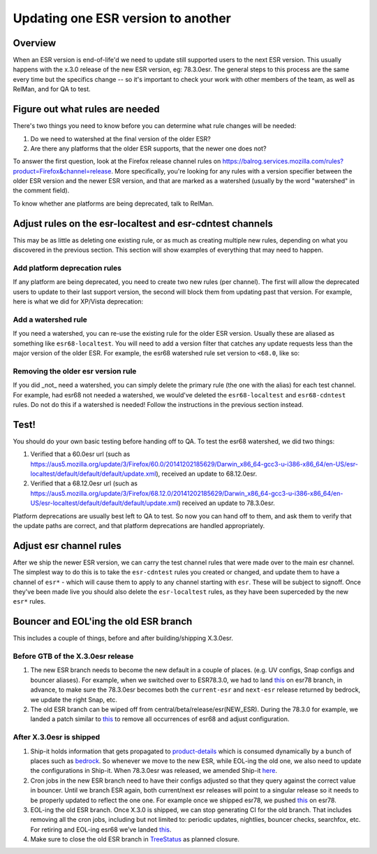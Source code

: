 Updating one ESR version to another
===================================

Overview
--------

When an ESR version is end-of-life'd we need to update still supported users to
the next ESR version. This usually happens with the x.3.0 release of the new ESR
version, eg: 78.3.0esr. The general steps to this process are the same every time
but the specifics change -- so it's important to check your work with other members
of the team, as well as RelMan, and for QA to test.

Figure out what rules are needed
--------------------------------

There's two things you need to know before you can determine what rule changes will be
needed:

1. Do we need to watershed at the final version of the older ESR?

2. Are there any platforms that the older ESR supports, that the newer one does not?

To answer the first question, look at the Firefox release channel rules on https://balrog.services.mozilla.com/rules?product=Firefox&channel=release. More specifically, you're looking for any rules with
a version specifier between the older ESR version and the newer ESR version, and that
are marked as a watershed (usually by the word "watershed" in the comment field).

To know whether ane platforms are being deprecated, talk to RelMan.

Adjust rules on the esr-localtest and esr-cdntest channels
----------------------------------------------------------

This may be as little as deleting one existing rule, or as much as creating multiple new rules,
depending on what you discovered in the previous section. This section will show examples
of everything that may need to happen.

Add platform deprecation rules
^^^^^^^^^^^^^^^^^^^^^^^^^^^^^^

If any platform are being deprecated, you need to create two new rules (per channel). The first will allow
the deprecated users to update to their last support version, the second will block them from
updating past that version. For example, here is what we did for XP/Vista deprecation: |platform-deprecation|

Add a watershed rule
^^^^^^^^^^^^^^^^^^^^

If you need a watershed, you can re-use the existing rule for the older ESR version. Usually
these are aliased as something like ``esr68-localtest``. You will need to add a version filter
that catches any update requests less than the major version of the older ESR. For example,
the esr68 watershed rule set version to ``<68.0``, like so: |watershed|

Removing the older esr version rule
^^^^^^^^^^^^^^^^^^^^^^^^^^^^^^^^^^^

If you did _not_ need a watershed, you can simply delete the primary rule (the one with the alias)
for each test channel. For example, had esr68 not needed a watershed, we would've deleted the
``esr68-localtest`` and ``esr68-cdntest`` rules. Do not do this if a watershed is needed! Follow
the instructions in the previous section instead.

Test!
-----

You should do your own basic testing before handing off to QA. To test the esr68 watershed, we
did two things:

1. Verified that a 60.0esr url (such as https://aus5.mozilla.org/update/3/Firefox/60.0/20141202185629/Darwin_x86_64-gcc3-u-i386-x86_64/en-US/esr-localtest/default/default/default/update.xml), received an update to 68.12.0esr.

2. Verified that a 68.12.0esr url (such as https://aus5.mozilla.org/update/3/Firefox/68.12.0/20141202185629/Darwin_x86_64-gcc3-u-i386-x86_64/en-US/esr-localtest/default/default/default/update.xml) received an update to 78.3.0esr.

Platform deprecations are usually best left to QA to test. So now you can hand off to them, and ask
them to verify that the update paths are correct, and that platform deprecations are handled
appropriately.

Adjust esr channel rules
------------------------

After we ship the newer ESR version, we can carry the test channel rules that were made
over to the main esr channel. The simplest way to do this is to take the ``esr-cdntest``
rules you created or changed, and update them to have a channel of ``esr*`` - which will
cause them to apply to any channel starting with ``esr``. These will be subject to signoff.
Once they've been made live you should also delete the ``esr-localtest`` rules, as they
have been superceded by the new ``esr*`` rules.

.. |platform-deprecation| image:: /media/platform-deprecation.png
.. |watershed| image:: /media/watershed.png

Bouncer and EOL'ing the old ESR branch
--------------------------------------

This includes a couple of things, before and after building/shipping X.3.0esr.

Before GTB of the X.3.0esr release
^^^^^^^^^^^^^^^^^^^^^^^^^^^^^^^^^^

1. The new ESR branch needs to become the new default in a couple of
   places. (e.g. UV configs, Snap configs and bouncer aliases). For
   example, when we switched over to ESR78.3.0, we had to land `this`_
   on esr78 branch, in advance, to make sure the 78.3.0esr becomes both
   the ``current-esr`` and ``next-esr`` release returned by bedrock, we
   update the right Snap, etc.

2. The old ESR branch can be wiped off from
   central/beta/release/esr(NEW_ESR). During the 78.3.0 for example, we
   landed a patch similar to
   `this <https://phabricator.services.mozilla.com/D88618>`__ to remove
   all occurrences of esr68 and adjust configuration.

After X.3.0esr is shipped
^^^^^^^^^^^^^^^^^^^^^^^^^

1. Ship-it holds information that gets propagated to `product-details`_
   which is consumed dynamically by a bunch of places such as
   `bedrock`_. So whenever we move to the new ESR, while EOL-ing the old
   one, we also need to update the configurations in Ship-it. When
   78.3.0esr was released, we amended Ship-it `here`_.

2. Cron jobs in the new ESR branch need to have their configs adjusted
   so that they query against the correct value in bouncer. Until we
   branch ESR again, both current/next esr releases will point to a
   singular release so it needs to be properly updated to reflect the
   one one. For example once we shipped esr78, we pushed
   `this <https://phabricator.services.mozilla.com/D88619>`__ on esr78.

3. EOL-ing the old ESR branch. Once X.3.0 is shipped, we can stop
   generating CI for the old branch. That includes removing all the cron
   jobs, including but not limited to: periodic updates, nightlies,
   bouncer checks, searchfox, etc. For retiring and EOL-ing esr68 we’ve
   landed `this <https://phabricator.services.mozilla.com/D90994>`__.

4. Make sure to close the old ESR branch in `TreeStatus`_ as planned
   closure.

.. _this: https://phabricator.services.mozilla.com/D88591
.. _product-details: https://product-details.mozilla.org/1.0/firefox_versions.json
.. _bedrock: https://product-details.mozilla.org/1.0/firefox_versions.json
.. _here: https://github.com/mozilla-releng/shipit/pull/458
.. _TreeStatus: https://lando.services.mozilla.com/treestatus/
